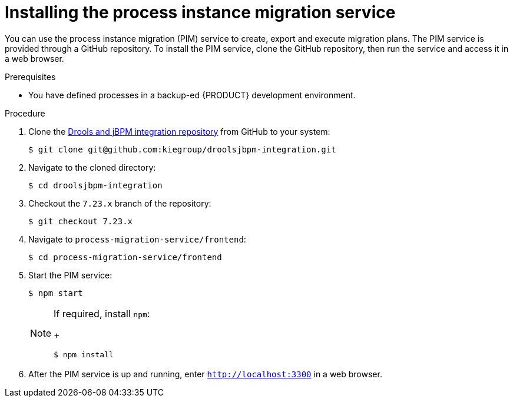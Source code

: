 [id='process-instance-migration-installing-service-proc']
= Installing the process instance migration service

You can use the process instance migration (PIM) service to create, export and execute migration plans. The PIM service is provided through a GitHub repository. To install the PIM service, clone the GitHub repository, then run the service and access it in a web browser.

.Prerequisites
* You have defined processes in a backup-ed {PRODUCT} development environment.

.Procedure
. Clone the https://github.com/kiegroup/droolsjbpm-integration[Drools and jBPM integration repository] from GitHub to your system:
+
----
$ git clone git@github.com:kiegroup/droolsjbpm-integration.git
----
. Navigate to the cloned directory:
+
----
$ cd droolsjbpm-integration
----
. Checkout the `7.23.x` branch of the repository:
+
----
$ git checkout 7.23.x
----
. Navigate to `process-migration-service/frontend`:
+
----
$ cd process-migration-service/frontend
----
. Start the PIM service:
+
----
$ npm start
----
+
[NOTE]
====
If required, install `npm`:
+
----
$ npm install
----
====
. After the PIM service is up and running, enter `http://localhost:3300` in a web browser.
